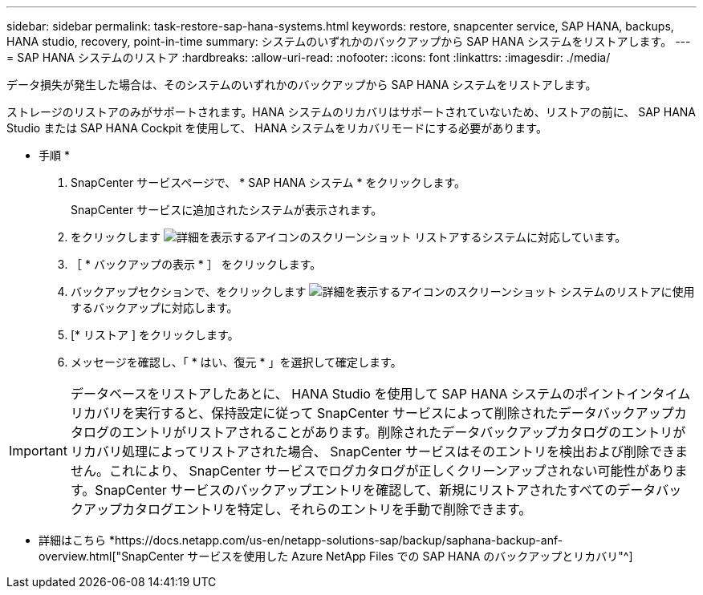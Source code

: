 ---
sidebar: sidebar 
permalink: task-restore-sap-hana-systems.html 
keywords: restore, snapcenter service, SAP HANA, backups, HANA studio, recovery, point-in-time 
summary: システムのいずれかのバックアップから SAP HANA システムをリストアします。 
---
= SAP HANA システムのリストア
:hardbreaks:
:allow-uri-read: 
:nofooter: 
:icons: font
:linkattrs: 
:imagesdir: ./media/


[role="lead"]
データ損失が発生した場合は、そのシステムのいずれかのバックアップから SAP HANA システムをリストアします。

ストレージのリストアのみがサポートされます。HANA システムのリカバリはサポートされていないため、リストアの前に、 SAP HANA Studio または SAP HANA Cockpit を使用して、 HANA システムをリカバリモードにする必要があります。

* 手順 *

. SnapCenter サービスページで、 * SAP HANA システム * をクリックします。
+
SnapCenter サービスに追加されたシステムが表示されます。

. をクリックします image:screenshot-anf-view-system.png["詳細を表示するアイコンのスクリーンショット"] リストアするシステムに対応しています。
. ［ * バックアップの表示 * ］ をクリックします。
. バックアップセクションで、をクリックします image:screenshot-anf-view-system.png["詳細を表示するアイコンのスクリーンショット"] システムのリストアに使用するバックアップに対応します。
. [* リストア ] をクリックします。
. メッセージを確認し、「 * はい、復元 * 」を選択して確定します。



IMPORTANT: データベースをリストアしたあとに、 HANA Studio を使用して SAP HANA システムのポイントインタイムリカバリを実行すると、保持設定に従って SnapCenter サービスによって削除されたデータバックアップカタログのエントリがリストアされることがあります。削除されたデータバックアップカタログのエントリがリカバリ処理によってリストアされた場合、 SnapCenter サービスはそのエントリを検出および削除できません。これにより、 SnapCenter サービスでログカタログが正しくクリーンアップされない可能性があります。SnapCenter サービスのバックアップエントリを確認して、新規にリストアされたすべてのデータバックアップカタログエントリを特定し、それらのエントリを手動で削除できます。

* 詳細はこちら *https://docs.netapp.com/us-en/netapp-solutions-sap/backup/saphana-backup-anf-overview.html["SnapCenter サービスを使用した Azure NetApp Files での SAP HANA のバックアップとリカバリ"^]
